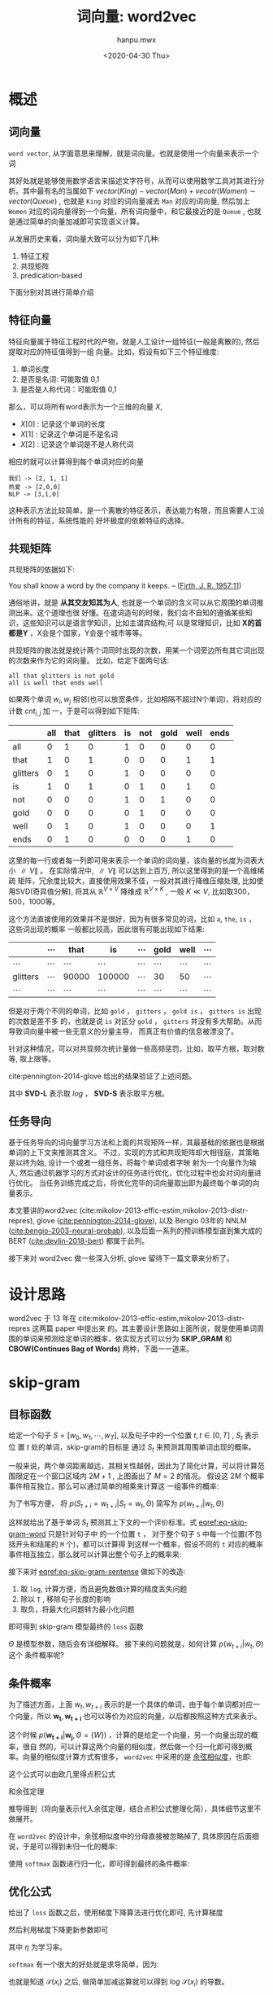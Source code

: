 #+TITLE: 词向量: word2vec
#+AUTHOR:hanpu.mwx
#+EMAIL: hanpu.mwx@gmail.com
#+DATE: <2020-04-30 Thu>
#+UPDATED: <2020-04-30 Thu>
#+LATEX_HEADER: \usepackage{xeCJK} 
#+LATEX_HEADER: \usepackage{natbib}
#+LATEX_HEADER: \usepackage[version=3]{mhchem}
#+LATEX_HEADER: \usepackage{makeidx}
#+LATEX_HEADER: \usepackage{amssymb}
#+LATEX_HEADER: \makeindex
#+LATEX_HEADER: \newcommand{\vector}[1] { \mathbf{#1} }
#+TAGS: NLP, DEEPLEARNING
#+CATEGORIES: NOTES
#+PROPERTY: header-args :output-dir ./word2vec
#+OPTIONS: ^:{}

* 概述
** 词向量
   ~word vector~, 从字面意思来理解，就是词向量。也就是使用一个向量来表示一个词

   \begin{equation*}
     \mathbf{u} = [x_{0}, x_{1}, \cdots, x_{d}]^T
   \end{equation*}

   其好处就是能够使用数学语言来描述文字符号，从而可以使用数学工具对其进行分析。其中最有名的当属如下
   $vector(King) - vector(Man) + vecotr(Women) \sim vector(Queue)$ , 也就是 ~King~ 对应的词向量减去
   ~Man~ 对应的词向量, 然后加上 ~Women~ 对应的词向量得到一个向量，所有词向量中，和它最接近的是
   ~Queue~ , 也就是通过简单的向量加减即可实现语义计算。

   从发展历史来看，词向量大致可以分为如下几种:
   1. 特征工程
   2. 共现矩阵
   3. predication-based
      
   下面分别对其进行简单介绍
      
** 特征向量
    特征向量属于特征工程时代的产物，就是人工设计一组特征(一般是离散的), 然后提取对应的特征值得到一组
    向量。比如，假设有如下三个特征维度:
    1. 单词长度
    2. 是否是名词: 可能取值 0,1
    3. 是否是人称代词：可能取值 0,1
       
    那么，可以将所有word表示为一个三维的向量 $X$, 
    - $X[0]$ : 记录这个单词的长度
    - $X[1]$ : 记录这个单词是不是名词
    - $X[2]$ : 记录这个单词是不是人称代词

    相应的就可以计算得到每个单词对应的向量

    #+BEGIN_EXAMPLE
      我们 -> [2, 1, 1]
      热爱 -> [2,0,0]
      NLP -> [3,1,0]
    #+END_EXAMPLE
    
    这种表示方法比较简单，是一个离散的特征表示，表达能力有限，而且需要人工设计所有的特征，系统性能的
    好坏极度的依赖特征的选择。
    
** 共现矩阵
    共现矩阵的依据如下:

    #+begin_notes
    You shall know a word by the company it keeps. 
                         -- ([[https://en.wikipedia.org/wiki/John_Rupert_Firth][Firth, J. R. 1957:11]])
    #+end_notes
    
    通俗地讲，就是 *从其交友知其为人*, 也就是一个单词的含义可以从它周围的单词推测出来。这个道理也很
    好懂。在遣词造句的时候，我们会不自知的遵循某些知识，这些知识可以是语言学知识，比如主谓宾结构;可
    以是常理知识，比如 *X的首都是Y* ，X会是个国家，Y会是个城市等等。
    
    共现矩阵的做法就是统计两个词同时出现的次数，用某一个词旁边所有其它词出现的次数来作为它的词向量。
    比如，给定下面两句话: 

    #+begin_example
    all that glitters is not gold 
    all is well that ends well
    #+end_example
    
    如果两个单词 $w_i, w_j$ 相邻(也可以放宽条件，比如相隔不超过N个单词)，将对应的计数 $cnt_{i,j}$ 加
    一，于是可以得到如下矩阵:

    #+name: bigram 
    |----------+-----+------+----------+----+-----+------+------+------|
    |          | all | that | glitters | is | not | gold | well | ends |
    |----------+-----+------+----------+----+-----+------+------+------|
    | all      |   0 |    1 |        0 |  1 |   0 |    0 |    0 |    0 |
    | that     |   1 |    0 |        1 |  0 |   0 |    0 |    1 |    1 |
    | glitters |   0 |    1 |        0 |  1 |   0 |    0 |    0 |    0 |
    | is       |   1 |    0 |        1 |  0 |   1 |    0 |    1 |    0 |
    | not      |   0 |    0 |        0 |  1 |   0 |    1 |    0 |    0 |
    | gold     |   0 |    0 |        0 |  0 |   1 |    0 |    0 |    0 |
    | well     |   0 |    1 |        0 |  1 |   0 |    0 |    0 |    1 |
    | ends     |   0 |    1 |        0 |  0 |   0 |    0 |    1 |    0 |
    |----------+-----+------+----------+----+-----+------+------+------|
    
    这里的每一行或者每一列即可用来表示一个单词的词向量，该向量的长度为词表大小 $\parallel V \parallel$ 。
    在实际情况中, $\parallel V \parallel$ 可以达到上百万, 所以这里得到的是一个高维稀疏
    矩阵，冗余度比较大，直接使用效果不佳，一般对其进行降维压缩处理, 比如使用SVD(奇异值分解), 将其从
    $\mathbb{R}^{V \times V}$ 降维成 $\mathbb{R}^{V \times K}$ , 一般 $K \ll V$, 比如取300，500，1000等。
    
    这个方法直接使用的效果并不是很好，因为有很多常见的词，比如 ~a~, ~the~, ~is~ ， 这些词出现的概率
    一般都比较高，因此很有可能出现如下结果: 

    |----------+----------+----------+----------+----------+----------+----------+----------|
    |          | $\cdots$ | that     | is       | $\cdots$ | gold     | well     | $\cdots$ |
    |----------+----------+----------+----------+----------+----------+----------+----------|
    | $\cdots$ | $\cdots$ | $\cdots$ | $\cdots$ | $\cdots$ | $\cdots$ | $\cdots$ | $\cdots$ |
    |----------+----------+----------+----------+----------+----------+----------+----------|
    | glitters | $\cdots$ | 90000    | 100000   | $\cdots$ | 30       | 50       | $\cdots$ |
    |----------+----------+----------+----------+----------+----------+----------+----------|
    | $\cdots$ | $\cdots$ | $\cdots$ | $\cdots$ | $\cdots$ | $\cdots$ | $\cdots$ | $\cdots$ |
    |----------+----------+----------+----------+----------+----------+----------+----------|

    但是对于两个不同的单词，比如 ~gold~ ， ~gitters~ ， ~gold is~ ， ~gitters is~ 出现的次数是差不多
    的，也就是说 ~is~ 对区分 ~gold~ ， ~gitters~ 并没有多大帮助。从而导致词向量中被一些无意义的分量主导，
    而真正有价值的信息被湮没了。

    针对这种情况，可以对共现频次统计量做一些高频惩罚，比如，取平方根，取对数等, 取上限等。 

    \begin{equation*}
      cnt_{i,j}^{'} = \sqrt{cnt_{i,j}}
      \qquad or \qquad cnt_{i,j}^{'} = log(cnt_{i,j}+1)
      \qquad or \qquad cnt_{i,j}^{'} = min(cnt_{i,j}, \mathbf{C})
    \end{equation*} 

    cite:pennington-2014-glove 给出的结果验证了上述问题。

    #+ATTR_HTML: :width 400px
    #+ATTR_LATEX: :width 400px
    [[file:word2vec/gloveSVD.jpg]]
    
    其中 *SVD-L* 表示取 $log$ ， *SVD-S* 表示取平方根。
    
** 任务导向
   基于任务导向的词向量学习方法和上面的共现矩阵一样，其最基础的依据也是根据单词的上下文来推测其含义。
   不过，实现的方式和共现矩阵却大相径庭，其策略是以终为始, 设计一个或者一组任务，将每个单词或者字映
   射为一个向量作为输入, 然后通过机器学习的方式对设计的任务进行优化，优化过程中也会对词向量进行优化。
   当任务训练完成之后，将优化完毕的词向量取出即为最终每个单词的向量表示。
   
   本文要讲的word2vec (cite:mikolov-2013-effic-estim,mikolov-2013-distr-repres), 
   glove ([[cite:pennington-2014-glove]]), 以及 Bengio 03年的 NNLM ([[cite:bengio-2003-neural-probab]]), 
   以及后面一系列的预训练模型直到集大成的 BERT ([[cite:devlin-2018-bert]]) 都属于此列。

   接下来对 word2vec 做一些深入分析, glove 留待下一篇文章来分析了。

* 设计思路
   word2vec 于 13 年在 cite:mikolov-2013-effic-estim,mikolov-2013-distr-repres 这两篇 paper 中提出来
   的。其主要设计思路如上面所说，就是使用单词周围的单词来预测给定单词的概率，依实现方式可以分为
   *SKIP_GRAM* 和 *CBOW(Continues Bag of Words)* 两种，下面一一道来。

* skip-gram
** 目标函数
  给定一个句子 $S = [w_0, w_1, \cdots, w_T]$, 以及句子中的一个位置 $t, t \in [0, T]$ , $S_t$ 表示位
  置 $t$ 处的单词，skip-gram的目标是 通过 $S_t$ 来预测其周围单词出现的概率。

  #+NAME: skipGram
  #+HEADER: :headers '("\\usepackage{tikz}" "\\usepackage{xeCJK}" "\\usetikzlibrary{arrows.meta}" "\\usetikzlibrary{positioning}")
  #+HEADER: :imagemagick yes
  #+HEADER: :iminoptions -density 300 :imoutoptions -quality 100 -geometry 800
  #+BEGIN_SRC latex :fit yes :results file link slient :file-ext png :output-dir word2vec :exports none
    \begin{tikzpicture} [auto, >=Stealth, symbol/.style={gray!80},
      word/.style={shape=circle,draw=blue!50,thick,fill=blue!20,minimum size=1.2cm}]

      % window
      \draw[dashed,thick,gray!36,fill=green!10] (-5,-3.0) rectangle (5,2.5);
      \node[gray!81] at (4,2) {\small \textbf{\textit{window = 2}}};

      %\draw[step=0.5cm,color=gray!30,dashed] (-6,-2) grid (6,2);
      %\draw [->,red!20] (-6,0) -- (6,0);
      %\draw [->,red!20] (0,-2) -- (0,2);
      %\foreach \x in {-6,...,6} {
      %	   \node[anchor=north] at (\x, 0) {\tiny $\x$};
      %}
      %\foreach \x in {-2,...,2} {
      %	 \node[anchor=west] at (0, \x) {\tiny $\x$};
      %}

      % draw nodes
      \path (-6,0) node (oleft) [word] {$\cdots$}
    +(0,-2.5) node[symbol] {$\cdots$}
   ++(2,0) node (t-2) [word] {$S_{t-2}$}
    +(0,-2.5) node [symbol] {hi}
   ++(2,0) node (t-1) [word] {$S_{t-1}$}
    +(0,-2.5) node [symbol] {nice}
   ++(2,0) node (t) [word,fill=red!20,dashed,very thick] {$S_{t}$}
    +(0,-2.5) node [symbol] {to}
   ++(2,0) node (t+1) [word] {$S_{t+1}$}
    +(0,-2.5) node [symbol] {meet}
   ++(2,0) node (t+2) [word] {$S_{t+2}$}
    +(0,-2.5) node [symbol] {you}
   ++(2,0) node (oright) [word] {$\cdots$}
    +(0,-2.5) node [symbol] {$\cdots$};

      % connect lines
      \draw (t) 
   edge [->,out=90,in=90] node[auto,swap] {\tiny $P(S_{t-2}=hi|S_t=to,\Theta)$} (t-2)
   edge [->,out=90,in=90] (t-1)
   edge [->,out=-90,in=-90] (t+1)
   edge [->,out=-90,in=-90] node[auto,swap] {\tiny $P(S_{t+2}=you|S_t=to,\Theta)$}(t+2);

      \node [anchor=east] at (-1.0,1.3) {

      \tiny$P(S_{t-1}=nice|S_t=to,\Theta)$};
      \node [anchor=west] at (1.0,-1.3) {\tiny$P(S_{t+1}=meet|S_t=to,\Theta)$};
    \end{tikzpicture}
  #+END_SRC
  
  [[file:word2vec/skipGram.png]]

  一般来说，两个单词距离越远，其相关性越弱，因此为了简化计算，可以将计算范围限定在一个窗口区域内
  $2M+1$ , 上图画出了 $M=2$ 的情况。 假设这 $2M$ 个概率事件相互独立，那么可以通过简单的相乘来计算这
  一组事件的概率:

  \begin{equation*}
    \mathcal{L}(t) = \prod\limits_{\substack{i\neq 0 \\ i=-M}}^{M} p(S_{t+i}=w_{t+i}|S_t=w_{t}, \Theta)
  \end{equation*}			     

  为了书写方便， 将 $p(S_{t+i}=w_{t+i}|S_{t}=w_t, \Theta)$ 简写为 $p(w_{t+i}|w_t, \Theta)$

  \begin{equation} \label{eq-skip-gram-word}
    \mathcal{L}(t) = \prod\limits_{\substack{i\neq 0 \\ i=-M}}^{M} p(w_{t+i}|w_{t}, \Theta)
  \end{equation}			     

  这样就给出了基于单词 $S_t$ 预测其上下文的一个评价标准。式 [[eqref:eq-skip-gram-word]] 只是针对句子中
  的一个位置 ~t~ ， 对于整个句子 ~S~ 中每一个位置(不包括开头和结尾的 ~M~ 个)，都可以计算得
  到这样一个概率，假设不同的 ~t~ 对应的概率事件相互独立，那么就可以计算出整个句子上的概率来:

     \begin{equation} \label{eq-skip-gram-sentense}
\mathcal{L}(S) = \prod\limits_{t=M}^{T-M} \prod\limits_{\substack{i\neq 0 \\ i=-M}}^{M} p(w_{t+i}|w_{t}, \Theta)
     \end{equation}	
     
  接下来对 [[eqref:eq-skip-gram-sentense]] 做如下的改造:
  1. 取 ~log~, 计算方便，而且避免数值计算的精度丢失问题
  2. 除以 ~T~ , 移除句子长度的影响
  3. 取负，将最大化问题转为最小化问题
     
  即可得到 skip-gram 模型最终的 ~loss~ 函数

      \begin{equation} \label{eq-skip-gram-loss}
 \mathcal{J}(\Theta) = -\frac{1}{T}\sum\limits_{t=M}^{T-M} \sum\limits_{\substack{i\neq 0 \\ i=-M}}^{M} log\ p(w_{t+i}|w_{t},\Theta) 
      \end{equation}	

  $\Theta$ 是模型参数，随后会有详细解释。 接下来的问题就是，如何计算 $p(w_{t+i}|w_t, \Theta)$ 这个
  条件概率呢?

** 条件概率
   为了描述方面，上面 $w_t, w_{t+i}$ 表示的是一个具体的单词，由于每个单词都对应一个向量，所以 $\mathbf{w_t},
   \mathbf{w_{t+i}}$ 也可以等价为对应的向量，以后都按照这种方式来表示。

     \begin{equation*}
       \mathbf{W} = \left[
	 \begin{array}{cccc}
	   w_{00} & w_{01} & \cdots & w_{0D} \\
	   w_{10} & w_{11} & \cdots & w_{1D} \\
	   \vdots & \vdots & \ddots & \vdots \\
	   w_{V0} & w_{V1} & \cdots & w_{VD} 
	 \end{array} \right] 
       = \left[
	 \begin{array}{c}
	   \mathbf{w_{0}}^T \\
	   \mathbf{w_{1}}^T \\
	   \vdots \\
	   \mathbf{w_{V}}^T
	 \end{array} \right]
     \end{equation*}
     
   
   这个时候 $p(\mathbf{w_{t+i}}|\mathbf{w_{j}}, \Theta=\{W\})$ ，计算的是给定一个向量，另一个向量出现的概率，很自
   然的，可以计算这两个向量的相似度，然后做一个归一化即可得到概率。向量的相似度计算方式有很多，
   ~word2vec~ 中采用的是 [[https://baike.baidu.com/item/%E4%BD%99%E5%BC%A6%E7%9B%B8%E4%BC%BC%E5%BA%A6/17509249][余弦相似度]]，也即: 

   \begin{equation*}
     cos(\mathbf{w}_{i}, \mathbf{w}_{j}) = \frac
     {
       \mathbf{w}_{i}\cdot \mathbf{w}_{j}
     }
     {
       \parallel \mathbf{w}_{i} \parallel
       \cdot
       \parallel \mathbf{w}_{j} \parallel
     }
   \end{equation*}

   这个公式可以由欧几里得点积公式

   \begin{equation*}
     [x_1, y_1] \cdot [x_2, y_2] = x_1 \cdot x_2 + y_1 \cdot y_2
   \end{equation*}

   和余弦定理

   \begin{equation*}
     \mathbf{c}^2 = \mathbf{a}^2 + \mathbf{b}^2 - 2\parallel \mathbf{a} \parallel \cdot \parallel \mathbf{b} \parallel \cdot \ cos(\theta), 
     \qquad \text{in which } \mathbf{c} = \mathbf{a} + \mathbf{b}
   \end{equation*}
   
   推导得到（将向量表示代入余弦定理，结合点积公式整理化简），具体细节这里不做展开。
   
   在 ~word2vec~ 的设计中，余弦相似度中的分母直接被忽略掉了, 具体原因在后面细说，于是可以得到未归一化的概率:
   
   \begin{equation*} 
     \hat{p}(\mathbf{w}_{i}|\mathbf{w}_{j}) = \mathbf{w}_{i} \cdot \mathbf{w}_{j}
   \end{equation*}
   
   使用 ~softmax~ 函数进行归一化，即可得到最终的条件概率:

   \begin{equation} \label{eq-softmax}
     p(\mathbf{w}_{i}|\mathbf{w}_{j}) \ =\ \mathcal{S}(\mathbf{w_i} \cdot \mathbf{w_j}) \ =\ \frac{exp(\mathbf{w}_{i} \cdot \mathbf{w}_{j})}
     {\sum\limits_{j=0}^{V} exp(\mathbf{w}_{j} \cdot \mathbf{w}_{j})}
   \end{equation}

** 优化公式
    给出了 ~loss~ 函数之后，使用梯度下降算法进行优化即可, 先计算梯度

    \begin{equation} \label{eq-skip-gram-gradient}
      \begin{array}{ccc}
	\frac{\partial \mathcal{J}}{\partial \mathbf{w_{i}}} & = &
						  -\frac{1}{T}
						  \sum\limits_{t=M}^{T-M} \sum\limits_{\substack{i\neq 0 \\ i=-M}}^{M}
	\frac{\partial log\ p(\mathbf{w_{t+i}}|\mathbf{w_{t}})}{\partial \mathbf{w_{i}}}
      \end{array}
    \end{equation}

    然后利用梯度下降更新参数即可
    
    \begin{equation} \label{eq:gradient-descent}
      \mathbf{\hat{w}_i} = \mathbf{w_i} - \eta \cdot \frac{\partial \mathcal{J}}{\partial \mathbf{w_i}}
    \end{equation}
    
    其中 $\eta$ 为学习率。
    
    ~softmax~ 有一个很大的好处就是求导简单，因为:

    \begin{equation*}
	  \begin{array}{rcl}
	    \mathcal{S}(x_{i}) & = & \frac{e^{y_i}}{ \sum_{j} e^{y_j}}, \qquad \textrm{in which } y_i = f(x_i) \\
	    \\
	    \frac{\partial \mathcal{S}} {\partial x_{i}}
		     % & = & \frac{
		     %       e^{y_i}
		     %       \cdot
		     %       \frac{\partial {y_{i}}}{\partial x_{i}}
		     %       \cdot
		     %       \big(\sum_{j}e^{y_j}\big)
		     %       \quad - \quad
		     %       e^{y_{i}}
		     %       \cdot
		     %       e^{y_i}
		     %       \cdot
		     %       \frac{\partial {y_{i}}}{ \partial x_{i}}
		     %       } {
		     %       \big(\sum_{j} e^{y_{j}}\big)^{2}
		     %       } \\
		     % & = & [\mathcal{S}(x_{i}) - \mathcal{S}(x_{i})^{2}]
		     %       \cdot 
		     %       \frac{\partial {y_{i}}}{ \partial x_{i}} \\
		     & = & \mathcal{S}(x_{i} ) \cdot [1 - \mathcal{S}(x_{i})]
			   \cdot 
			   \frac{\partial {y_{i}}}{ \partial x_{i}} \\
	    \\ 
	    \frac{\partial log \mathcal{S}} {\partial x_{i}}
		     & = & [1 - \mathcal{S}(x_{i})]
			   \cdot 
			   \frac{\partial {y_{i}}}{ \partial x_{i}} 
	  \end{array}
	\end{equation*}
    
    也就是知道 $\mathcal{S}(x_i)$ 之后, 做简单加减运算就可以得到 $log\ \mathcal{S}(x_i)$ 的导数。

    不过，当 $y = \mathbf{w}_i \cdot \mathbf{w}_j$ 的时候, 有
	
    \begin{equation*}
      \frac{\partial y } {\partial \mathbf{w}_{j}} = \left\{
	  \begin{array}{cl}
	    \mathbf{w}_{i}, && i \neq j \\
	    2 \cdot \mathbf{w}_{i}, && i = j
	  \end{array}
      \right.
    \end{equation*}

    也即计算梯度的时候需要做一个 ~if~ 判断, 做批量并行处理的时候, 为了实现这个 ~if~ 
    需要花点小心思。当然也可以偷懒绕过这个问题，最简单的就是引入另一个参数 $\mathbf{Q} \in \mathbb{R}^{V \times D}$ , 其大小和含义和
    $\mathbf{W}$ 一样，每一行都对应一个单词的词向量，不过 $\mathbf{W}$ 用于表示中间那个单词，而
    $\mathbf{Q}$ 用于表示需要被预测的单词，此时，$y = \mathbf{q}_i \cdot \mathbf{w}_j$ , 

    \begin{equation*}
      \left \{
	\begin{array}{rcl}
	  \frac{\partial y } {\partial \mathbf{q}_{j}} & = & \mathbf{w}_{i}\\
	  \frac{\partial y } {\partial \mathbf{w}_{i}} & = & \mathbf{q}_{j}\\
	\end{array}
      \right.
    \end{equation*}
    
    这样一来, 求导的时候 $\mathbf{q}_i,\mathbf{u}_n$ 互不干扰，从而避免了上述问题。 代入式
    [[eqref:eq-skip-gram-gradient]]  中可以得到
    
    \begin{equation*}
      \begin{array}{rcl}
	\frac{\partial \mathcal{J}}{\partial \mathbf{w_{i}}} & = & -\frac{1}{T}
						  \sum\limits_{t=M}^{T-M} \sum\limits_{\substack{i\neq 0 \\ i=-M}}^{M}
	\left[1 - \mathcal{S}(\mathbf{q_i} \cdot \mathbf{w_j})\right] \cdot \mathbf{q_j}
	\\
	\\
	\frac{\partial \mathcal{J}}{\partial \mathbf{q_{j}}} & = & -\frac{1}{T}
						  \sum\limits_{t=M}^{T-M} \sum\limits_{\substack{i\neq 0 \\ i=-M}}^{M}
	\left[1 - \mathcal{S}(\mathbf{q_i} \cdot \mathbf{w_j})\right] \cdot \mathbf{w_i}
      \end{array}
    \end{equation*}

    但是这样一来的话，模型参数量翻了一倍，而且每个单词会对应两个向量 $\mathbf{q}_i, \mathbf{w}_i$ ，
    cs224n 中给出的答案是简单的将其做一个平均得到最终的向量。
    
    至此， ~skip-gram~ 的模型架构以及更新细节就讲解完毕了。在后面的具体实现部分，我们会进一步分析
    ~word2vec~ 源码实现中的一些优化，到时候可以看到实际的loss函数和这里讲的是有一些差异的。

* CBOW
** 目标函数
    和 ~skip-gram~ 相比， ~cbow~ 的模型架构更接近传统意义的神经网络。

    #+NAME: cbow
    #+HEADER: :headers '("\\usepackage{tikz}" "\\usepackage{xeCJK}" "\\usetikzlibrary{arrows.meta}" "\\usetikzlibrary{positioning}")
    #+HEADER: :imagemagick yes
    #+HEADER: :iminoptions -density 600 :imoutoptions -geometry 800 -quality 100
    #+BEGIN_SRC latex :fit yes :results file link slient :file-ext png :output-dir word2vec :exports none
      \begin{tikzpicture} [auto, >=Stealth, inner sep=0cm, scale=2.0,
        line/.style={gray!64}, arrow/.style={->,gray!64},
	word/.style={shape=circle,draw=blue!50,thick,fill=blue!20,minimum size=1.0cm},
	box/.style={rounded corners=5pt,draw=white,thick,fill=gray!10}]

	% axis grid
	\draw[step=0.5cm,color=gray!20,dashed] (-4,-2) grid (4,2);
	\draw [->,red!20] (-4,0) -- (4,0);
	\draw [->,red!20] (0,-2) -- (0,2);
	
	\foreach \x in {-4,...,4} {
	  \node[below=2pt,gray!30] at (\x, 0) {$\x$};
	}
	\foreach \x in {-2,-1,1,2} {
	  \node[right=2pt,gray!30] at (0, \x) {$\x$};
	}

	%%%%%%%%%%%%%%%%%%%%%%%%%%%%%%%%%%%%%%%%%%%%%%%%%%%%%%
	% left bounding box
	%%%%%%%%%%%%%%%%%%%%%%%%%%%%%%%%%%%%%%%%%%%%%%%%%%%%%%
	\draw[box] (-4.4,-2.5) rectangle (-0.1,2.5);
	\node at (-0.6,2.2) {\Large $\mathbf{RNN}$};

	% W 
	%\node[word,fill=white] (actFun) at (3,0) {$\sigma(\cdot)$};
	%\node[above=3pt] at (actFun.north) {$\hat{w_t}$};

	% input
	\foreach \y/\text in {-2/-2,-1/-1, 0/, 1/+1, 2/+2} {
	    \draw (-4.0,\y) node[word] (x_\y) {$x_{t\text}$};
	    \draw (-3.0,\y) node[word] (h_\y) {$h_{t\text}$};
	    \draw [arrow] (x_\y) -- (h_\y);
	}
	
	\draw [arrow] (h_-2) -- (h_-1);
	\draw [arrow] (h_-1) -- (h_0);
	\draw [arrow,dashed] (h_0) -- (h_1);
	\draw [arrow,dashed] (h_1) -- (h_2);

	% output
	\node[word,fill=green!0.318] (output) at (-1.0,0) {$w_t$};
	\node [above=3pt] at (-2.0,0) {$p(w_t|\hat{h_t})$};

	\draw [arrow] (h_0) -- (output);


	%%%%%%%%%%%%%%%%%%%%%%%%%%%%%%%%%%%%%%%%%%%%%%%%%%%%%%
	% right bounding box
	%%%%%%%%%%%%%%%%%%%%%%%%%%%%%%%%%%%%%%%%%%%%%%%%%%%%%%
	\draw[box] (4.4,-2.5) rectangle (0.1,2.5);
	\node at (3.8,2.2) {\Large $\mathbf{CBOW}$};

	% sum node
	\node[word,fill=white] (sum) at (2.5,0) {$\sum$};
	\node[above=3pt] at (sum.north) {$h_t$};

	% input
	\foreach \y/\text in {-2/-2,-1/-1, 1/+1, 2/+2} {
	    \draw (1.0,\y) node[word] (x_\y) {$x_{t\text}$};
	    \draw[arrow] (x_\y) -- (sum);
	}

	% output
	\node[word,fill=green!0.318] (output) at (4.0,0) {$w_t$};
	\draw[arrow] (sum) -- (output);
	\node [above=3pt] at (3.25,0) {$p(w_t|h_t)$};
      \end{tikzpicture}
    #+END_SRC

    [[file:word2vec/cbow.png]]
    
    左图是传统 ~RNN~ 的一个简化示意图，输入 $\mathbf{x_t}$ 向量 (这里可以看做是词向量) 一般会经过一个非线性变化, 比如
    $\sigma(\mathbf{w} \cdot \mathbf{x} + b)$ , 得到中间隐层表示 $\mathbf{h_t}$ , 然后基于
    $\mathbf{h_t}$ 和目标向量 $\mathbf{w_t}$ 计算 ~loss~ 函数。
    
    从上图可以看出来， ~CBOW~ (上面的 ~skip-gram~ 也是如此) 直接移除了中间的隐层计算。这是因为二者的
    关注点不一样。在左图的网络中， 主要任务是训练整个网络优化最后的输出，比如
    [[cite:bengio-2003-neural-probab]] 中主要是为了训练得到完整的网络用作语言模型，隐层中 ~RNN~ 的
    引入是为了更好地解决语言模型的依赖问题, 最终得到词向量只是附带的一个产物。而在 ~word2vec~ 中的首
    要任务就是得到词向量, 因此可以做此简化。
    
    从上面的图可以看出来， ~CBOW~ 的目标函数也是比较简单的, 下面直接给出:
    
    \begin{equation} \label{eq-cbow-loss}
      \begin{array}{rcl}
	h_{t} & = & \sum\limits_{\substack{i \neq 0\\ i=-M}}^{M} w_{t+i} \\
	\\
	\mathcal{J}(\Theta) & = & -\frac{1}{T}\sum\limits_{t=M}^{T-M} log\ p(w_{t}|h_{t},\Theta) 
      \end{array}
    \end{equation}
    
    整个和 ~skip-gram~ 非常像，这里就不做展开了。

* 具体实现
** overview
   本节讲一下 [[cite:mikolov-2013-distr-repres]] 中提到的一些优化技巧。
   
   在式 [[eqref:eq-skip-gram-loss]] [[eqref:eq-cbow-loss]] 中, 都需要计算两个向量之间的一个相似度，
   $p(\mathbf{w_i}|\mathbf{w_j})$ , 这里回顾一下计算公式 eqref:eq-softmax

    \begin{equation*} 
      p(\mathbf{w}_{i}|\mathbf{w}_{j}) \ =\ \mathcal{S}(\mathbf{w_i} \cdot \mathbf{w_j}) \ =\ \frac{exp(\mathbf{w}_{i} \cdot \mathbf{w}_{j})}
					      {\sum\limits_{j=0}^{V} exp(\mathbf{w}_{j} \cdot \mathbf{w}_{j})}
    \end{equation*}
    
    其分母需要在整个词表大小 $V$ 上计算, 前面说过， $\parallel V \parallel$ 在实际使用可能是上百万的
    量级，计算量比较大，计算示意图如下。

    #+NAME: softmax
    #+HEADER: :headers '("\\usepackage{tikz}" "\\usepackage{xeCJK}" "\\usetikzlibrary{arrows.meta}" "\\usetikzlibrary{positioning}")
    #+HEADER: :imagemagick yes
    #+HEADER: :iminoptions -density 600 :imoutoptions -geometry 800x600 -quality 100
    #+BEGIN_SRC latex :fit yes :results file link slient :file-ext png :output-dir word2vec :exports none
      \begin{tikzpicture}[auto, >=Stealth, inner sep=0cm, scale=2.5,
	word/.style={shape=circle,draw=blue!50,thick,fill=blue!20,minimum size=1.6cm,font=\scriptsize},
	empword/.style={word,fill=red!12},
	arrow/.style={->,gray!64}]

	% axis grid
	%\draw[step=0.5cm,color=gray!20,dashed] (-4,-2) grid (4,2);
	%\draw [->,red!20] (-4,0) -- (4,0);
	%\draw [->,red!20] (0,-2) -- (0,2);

	%\foreach \x in {-4,...,4} {
	%  \node[below=2pt] at (\x, 0) {\tiny $\x$};
	%}
	%\foreach \x in {-2,-1,1,2} {
	%  \node[right=2pt] at (0, \x) {\tiny $\x$};
	%}
	
	% w_t
	\node[word] (w_t) at (-3,0) {$w_t$};
	\node[word] (sum) at (1.0, 2.5) {$\sum$};
	
	% p(w_t|W)
	\node[empword] (w_0) at (-1,0) {$\vdots$};
	\draw [arrow,anchor=west] (w_t) -- (w_0.west);
	\draw [arrow,anchor=east] (w_0.east) -- (sum.west);

	\foreach \y/\text in {-2/$w_0$, -1/$w_1$, 1/$w_{v-2}$, 2/$w_{v-1}$} {
	  \node[empword] (w_\y) at (-1,\y) {$\hat{p}$(\text|$w_t$)};
	  \draw [arrow,anchor=west] (w_t) -- (w_\y.west);
	  \draw [arrow,anchor=east] (w_\y.east) -- (sum.west);
	}

	\node[empword] (w_1) at (-1,1) {$\hat{p}(w_{v-2}|w_t)$};
	
	\node[word] (div) at (1, 1) {$\div$};
	\node[word] (norm) at (2.5, 1) {$p(w_{v-1}|w_t}$};
	\draw [arrow] (w_1) -- (div);
	\draw [arrow] (sum) -- (div);
	\draw [arrow] (div) -- (norm);
      \end{tikzpicture}
    #+END_SRC

    [[file:word2vec/softmax.png]]

    接下来讲到的几个优化技巧中，有两个就是针对这一项进行展开。

** hierarchical softmax 
   原始softmax的计算过程是一个扁平决策的过程，而 ~hierarchical softmax~ 使用的是决策树。
   
   其计算模型如下图所示

   #+NAME: hierarchical-softmax
   #+HEADER: :headers '("\\usepackage{tikz}" "\\usepackage{xeCJK}" "\\usetikzlibrary{arrows.meta}" "\\usetikzlibrary{positioning}")
   #+HEADER: :imagemagick yes
   #+HEADER: :iminoptions -density 600 :imoutoptions -geometry 800x600 -quality 100
   #+BEGIN_SRC latex :fit yes :results file link slient :file-ext png :output-dir word2vec :exports none
     \begin{tikzpicture}[auto, >=Stealth, inner sep=0cm, scale=2.0,
       word/.style={shape=circle,draw=blue!50,thick,minimum size=1.2cm,font=\scriptsize},
       leafword/.style={word,shape=rectangle,minimum size=0.8cm},
       empword/.style={word,fill=blue!25,very thick,draw=red},
       arrow/.style={<-,gray!81}
       ]

       % axis grid
       % \draw[step=0.5cm,color=gray!20,dashed] (-3,-4) grid (3,4);
       % \draw [->,red!20] (-4,0) -- (4,0);
       % \draw [->,red!20] (0,-3) -- (0,3);

       % \foreach \x in {-3,...,3} {
       % \node[below=2pt] at (\x, 0) {\tiny $\x$};
       % }
       %   \foreach \x in {-4,...,4} {
       %   \node[right=2pt] at (0, \x) {\tiny $\x$};
       % }

       %   w_t
       \node[word] (w_t) at (-4.5,0) {$w_t$};

       % root
       \node[empword] (u_0) at (-3,0) {$\sigma(u_0 w_t)$} edge[arrow] (w_t);

       % level1
       \node[word] (u_1) at (-2,-2) {$\sigma(u_1 w_t)$} edge[arrow] node[sloped,below=3pt] {0} (u_0);
       \node[empword] (u_2) at (-2, 2) {$\sigma(u_2 w_t)$} edge[arrow, very thick,red] node[sloped,above=3pt] {1} (u_0);

       % level2
       \node[word] (u_3) at (-1,-3) {$\sigma(u_3 w_t)$} edge[arrow] node[sloped,below=3pt] {0} (u_1);
       \node[word] (u_4) at (-1,-1) {$\sigma(u_4 w_t)$} edge[arrow] node[sloped,above=3pt] {1} (u_1);
       \node[empword] (u_5) at (-1, 1) {$\sigma(u_5 w_t)$} edge[arrow,very thick,red] node[sloped,above=3pt] {0} (u_2);
       \node[word] (u_6) at (-1, 3) {$\sigma(u_6 w_t)$} edge[arrow] node[sloped,below=3pt] {1} (u_2);

       % level3
       \node[leafword] (u_7) at (0,0) {$w_{i}$} edge[arrow,very thick,red] node[sloped,below=3pt] {0} (u_5);
       \node[leafword] (u_8) at (0,2) {$w_{i+1}$} edge[arrow] node[sloped,above=3pt] {1} (u_5);

       \foreach \i/\text in {0,...,6} {
	 \node[above=3pt] at (u_\i.north) {$n_\text$};
       }

       \foreach \i/\text in {3,4,6} {
	 \node[right=10pt] at (u_\i.east) {$\cdots$};
       }
     \end{tikzpicture}
   #+END_SRC

   file:word2vec/hierarchical-softmax.png]]

   词表中的每个单词都对应决策树中的一个叶子节点(图中的方框), 每个中间节点(图中的圆圈) 对应有一个向
   量 $\mathbf{u}$ , 将输入 $\mathbf{w}_t$ 和 $\mathbf{u}$ 点积之后，输入 ~sigmoid~ 做一个二分类，
   如果小于0.5， 走左子树，否则走右子树。重复上述过程，直到抵达叶子节点。 
   
   在训练过程中，由于目标单词 $w_i$ 是已知的，那么从根节点到 $w_i$ 的路径(图中的加粗路
   径)就是已知的，对于任何一个输入, 如果构造的树是完全二叉树，则只需要计算 $log_2\ V$ 次即可， 而不
   是原始 softmax 中的 $V$ 次。关于这棵二叉树的构造下一节会做进一步展开。
   
   由于 ~hierarchical softmax~ 修改了之前的 ~loss~ 计算，因此参数更新方式也要做相应调整。

   假设目标单词 $w_i$ 对应的路径为 $\pi_{i} = \{n_0, n_1, \cdots, n_M\}$ , 对应的每个节点的的标签
   (走左子树还是右子树)为 $L_i = \{l_0, l_1, \cdots, l_M\}, l_i \in \{0,1\}$ , 那么，对于路径上的每
   一个节点 $n_i$ , 有 

   \begin{equation} \label{eq-sigmoid}
     \begin{array}{rcl}
       p(n_i|w_t) & = & \Bigg\{\begin{array}{cr}
				 \frac{1}{1 + e^{-u_{i} \cdot w_{t}}}, & \quad l_{i} = 1 \\
				 \\
				 1 - \frac{1}{1 + e^{-u_{i} \cdot w_{t}}}, & \quad l_{i} = 0
			       \end{array} \\
       \\    
		  & = & \left( \frac{1}{1 + e^{-u_{i} \cdot w_{t}}} \right)^{l_{i}}
			\left( 1 - \frac{1}{1 + e^{-u_{i} \cdot w_{t}}} \right)^{1-l_{i}} \\
       \\
		  & = & \sigma(u_{j} \cdot w_{t})^{l_{i}}
			\times
			\left(1 - \sigma(u_{j} \cdot w_{t})\right)^{1-l_{i}}
     \end{array}
   \end{equation}
   
   据此可以得到对应的 ~loss~ 函数:
   \begin{equation} \label{eq-hsm-loss}
     \begin{array}{rcl}
       p(w_{i}|w_{t}) & = & \prod\limits_{j=0}^{M} p(n_{j}|w_{t}) \\
       \\
       \mathcal{L(w_{i})} & = & -log\ p(w_{i}|w_{t}) \\
		      & = & -\sum\limits_{j=0}^{M}
			    l_{j} \cdot log\ \sigma(u_{j} \cdot w_{t})
			    +
			    (1-l_{j}) \cdot log\ \left[1 - \sigma(u_{j} \cdot w_{t}) \right] \\
     \end{array}
   \end{equation}

   结合 ~sigmoid~ 函数的梯度计算

   \begin{equation*} 
     \begin{array}{rclcl}
       \sigma^{'}(x) & = & \sigma(x) \cdot \left( 1 - \sigma(x) \right) \\
       \\
       \partial log \sigma(x) / \partial x & = & 1- \sigma(x) \\
       \\
       \partial log\ \left( 1-\sigma(x) \right) / \partial x  & = & \frac{1}{1-\sigma(x)}
								    \cdot -1 \cdot
								    \sigma(x) \cdot \left[ 1 - \sigma(x) \right] & = & -\sigma(x) \\
     \end{array}
   \end{equation*}
   
   可以得到对应的梯度
   
   \begin{equation*}
     \begin{array}{rclcl}
       \frac{\partial \mathcal{L}(w_{i})}{ \partial w_{i}} & = & -\sum\limits_{j=0}^{M}
								 l_{j} \cdot \left[ 1- \sigma(u_{j} \cdot w_{t}) \right]
								 +
								 (1-l_{j}) \cdot - \sigma(u_{j} \cdot w_{t}) 
       & = & -\sum\limits_{j=0}^{M}
	     \left[
	     l_{i} - \sigma(u_{j} \cdot w_{t}) 
	     \right] \cdot u_{j} \\
       \\
       \frac{\partial \mathcal{L}(w_{i})}{ \partial u_{j}} & = & -\left[
								 l_{j} - \sigma(u_{j} \cdot w_{t}) 
								 \right] \cdot w_{t}
     \end{array}
   \end{equation*}
   
   ~word2vec~ 源码中使用的更新公式和上面有一些差异，主要是因为式 [[ref:eq-sigmoid]] 中的 ~label~ 和
   ~word2vec~ 的恰好反过来，如果要保持一致的话，使用 $1-l_j$ 替换上述式子中的 $l_j$ , 即可得到和
   ~word2vec~ 源码中一样的结果。
    
** Huffman编码
   上一节在分析 ~hierarchical softmax~ 的时候，使用的决策树是一颗完全二叉树，也就是所有单词无差别对
   待，全部分布在树的最后一层或倒数第二层的右边，如果将每个单词出现的概率作为其权重，那么可以得到一
   个 [[https://baike.baidu.com/item/%E5%93%88%E5%A4%AB%E6%9B%BC%E6%A0%91][带权二叉树]]，其带权路径长度为 $log V$ 。这棵树可以进一步优化得到带权路径最小的 ~Huffman~ 树，
   也成为最优二叉树。
   
   关于带权二叉树的细节这里不做展开，细节可以参考 [[https://baike.baidu.com/item/%E5%93%88%E5%A4%AB%E6%9B%BC%E6%A0%91][百度百科]] 。其构建方式如下:

   - 将所有单词作为一棵树，组成森林 $\mathcal{F} = \{t_0, t_1, \cdots, t_V\}$
   - 从 $\mathcal{F}$ 中挑选权重最小的两棵树 $t_i, t_j$, 将其从 $\mathcal{F}$ 中移除
   - 新建一棵树 $\hat{t}$ , 其左右子树分别为上面挑选出来的为 $t_i, t_j$
   - 将 $\hat{t}$ 添加到 $\mathcal{F}$ 中
   - 重复上面三步，直到 $\mathcal{F}$ 中只剩下一棵树，即为最终的 ~Huffman~ 树。
     
   完成 ~Huffman~ 树构建之后，其他的计算过程和上一节的完全一样。
     
** 交叉熵
   为了分析接下来的负采样技术，我们先换一个角度来看 ~loss~ 函数, 以 ~CBOW~ 为例。

   \begin{equation*}
     \mathcal{J}(w_{t}, \Theta) = -\frac{1}{T} \sum\limits_{t=M}^{t=T-M} log\ p(w_{t}|h_{t})
   \end{equation*}
   
   也就是使用某种方式计算出目标单词的概率 $p(w_t|\cdot)$ , 然后取 ~log~ , 最后在整个语料上取一个平
   均。 ~skip-gram~ 的 ~loss~ 函数也是这个形式，只不过里面有多个求和项(基于当前单词预测窗口内多个单
   词)。

   前面在分析的时候，对概率 $p(w_t|\cdot)$ 取 ~log~ 的原因是:
   - 方便计算，将连乘转换成求和
   - 避免数值计算中的精度丢失或者溢出问题

   下面将从信息论的角度来解释这么做的目的。
   
   *[[https://baike.baidu.com/item/%E7%86%B5/19190273][熵]]* 用来表示一个系统内在的混乱程度或者不确定性程度，熵越大，混乱程度越高，说明这个系统越不稳定。
   反之则说明这个系统越稳定。

   *[[https://baike.baidu.com/item/%E4%BF%A1%E6%81%AF%E7%86%B5][信息熵]]* 在信息论中，信息熵表示的是信息的不确定性，熵越大，信息越不确定，熵越小， 信息越确定。其
   计算公式如下: 
   
   \begin{equation*}
     H(x) = \sum_{i} q(x_{i}) \cdot log\ \frac{1}{q(x_{i})} = - \sum_{i} q(x_{i}) \cdot log\ q(x_{i})
   \end{equation*}

   $\mathbf{X}$ 表示一个随机变量，$x_i$ 表示其特定的取值, $q(x_i)$ 表示对应取值发生的概率。
   
   比如,  $x = 0$ 表示太阳明天不会升起, $x=1$ 表示太阳明天不会升起，那么，在我们这个世界有 
   $q(x_0) = 0, q(x_1) = 1, H(x) = 0 \cdot log 0 + 1 \cdot log 1$ , 也就是 $\mathbf{X}$ 这个随机变量的不确定性为0。 
   
   从概率分布的角度来说， $q(x_i)$ 称之为真实分布，很多时候，我们并不知道真实分布, 而是通过另外一个
   分布来拟合这个真实分布，这个拟合分布记作 $p(x_i)$ ，那么，可以通过 [[https://baike.baidu.com/item/%E7%9B%B8%E5%AF%B9%E7%86%B5][KL散度/相对熵]] 来度量这个拟合的逼近程度:

   \begin{equation*}
     \begin{array}{rcl}
KL(q,p) & = & \sum_{i} q(x_{i}) \cdot log\ \frac{q(x_{i})}{p(x_{i})} \\
\\
       & = & \sum_{i} \left[ q(x_{i}) \cdot log\ q(x_{i})  - q(x_{i}) \cdot log\ p(x_{i}) \right] \\
\\
       & = & -H(p) - \sum_{i} q(x_{i}) \cdot log\ p(x_{i})
     \end{array}
   \end{equation*}


   KL 散度越小，说明两个分布越接近。上式中第一项是 ~q~ 分布的熵， 这一样不会因为 ~p~ 改变而改变，而
   我们的目标是得到 ~p~ 分布，因此第一项可以忽略，优化目标简化如下:
   
   \begin{equation*}
     \mathop{\arg\min}_{p}\ - \sum_{i}q(x_{i}) \cdot log \ p(x_{i})
   \end{equation*}

   其中的 $q(x_i) \cdot log\ p(x_i)$ 叫做 [[https://baike.baidu.com/item/%E4%BA%A4%E5%8F%89%E7%86%B5/8983241][交叉熵]] 。 可以看到， ~loss~ 函数相对于上面的交叉熵少了一
   个求和项，接下来说明两者是等价的。 
   
   由上面的分析可以知道，$q(x_i)$ 是真实概率分布，$p(x_i)$ 是拟合的概率分布, 对应 ~skip-gram~
   中的 $p(w_j|w_i)$, ~CBOW~ 中的 $p(w_t|h_t)$ , 而真实分布是不知道的, 因为如果知道的话，就不用拟合，
   直接拿过来用就是了， 所以只能根据统计学，使用实际观测到的值来模拟, 也就是当前时刻观察到哪个单词，
   其概率就是1, 其他的单词出现的概率都是0, 也即 $p(w_t) = 1,\ p(w_{t^{'}}, t^{'} \neq t) = 0$ , 对
   应的分布向量称为 ~one-hot~ 向量。由此可得:
   
   \begin{equation*}
     \begin{array}{rcl} 
-\sum_{i} q(x_{i}) \cdot log\ p(w_{i}|h_{t}) & = & - 1 \cdot log\ p(w_{t}|h_{t}) - \sum_{i, i\neq t} 0 \cdot log\ p(w_{i}|h_{t}) \\
					     & = & - log\ p(w_{t}|h_{t})
     \end{array}
   \end{equation*}
   
   这是给定一个单词对应的 ~loss~ , 如果在整个句子上求平均，正好是 [[eqref:eq-cbow-loss]] 。所以，[[eqref:eq-cbow-loss]]
   实际上计算的就是交叉熵。

** negative sampling
    上面的分析给出了 ~softmax loss~ 函数的本质:
    
    #+BEGIN_EXAMPLE
    给定一个 one-hot 分布，计算输出的概率分布p和其逼近程度
    #+END_EXAMPLE
    
    ~hierarchical softmax~ 优化没有改变其本质，只不过利用了 ~one-hot~ 这个特性，将原本需要 $V$ 次计
    算的 $p(w_t|\cdot)$ 层次化为 $log V$ 次计算，如果所有计算所有的 $p(w_{t^{'}})$ , 那么还是需要 $V$
    次计算。
    
    ~negative sampling(NEG)~, 或者说负采样技术，则另辟蹊径来解决 ~softmax~ 的计算问题。其理论依据是
    cite:gutmann-2012-noise-contr 中提出的 ~NCE~ , 后在 cite:mnih-2012-fast-simpl 中被用到语言模型的训练中。
    细节这里暂且不表，具体做法是:
 
    1. 对于每个目标单词 $w_t$ , 根据某个特定的分布 $P_n(w_t)$ , 采样得到一个负例集合 $C_t = \{c_1, c_2, \cdots, c_K\}, c_i
         \neq w_t$
    2. 训练模型区分 $\{w_t\} \bigcup C_t$ 这个集合中的元素是否是 $w_t$

    cite:mnih-2012-fast-simpl 中给出的 ~loss~ 函数计算比较比较复杂， ~word2vec~ 作者在
    cite:mikolov-2013-distr-repres 中指出，由于 ~word2vec~ 只是为了训练得到词的向量表示，并不需要
    训练得到语言模型，因此可以简化如下:
    
    \begin{equation} \label{eq-negative-sampling-loss}
      \begin{array}{rcl}
	\mathcal{L} & = & log\ \sigma(h_{t} \cdot w_{t}) + \sum\limits_{i=1}^{K} \mathbb{E}_{w_{i} \sim P_{n}(w)}\left[ log\ \sigma(-h_{t} \cdot c_{i})\right]
      \end{array}
    \end{equation}

    其中，$P_{n}(w)$ 为 ~unigram~ ，并且对其中高频项使用了一个指数惩罚项，也就是 

    \begin{equation*}
      P_{n}(w_{t}) = \frac{1}{Z} \cdot cnt(w_{t})^{3/4}
    \end{equation*}
    
    $Z$ 为语料中的总的词数，$cnt(w_t)$ 为 $w_t$ 在语料中出现的次数。
    
    [[eqref:eq-negative-sampling-loss]] 看起来有点陌生，实际上是老熟人了, 由 ~sigmod~ 决策公式 [[eqref:eq-sigmoid]] 可知
    
    \begin{equation*}
      \mathcal{L}(x) = l \cdot log\ \sigma(x) + (1 - l) \cdot log\ \left[1 - \sigma(x)\right]
    \end{equation*}
    
    注意到

    \begin{equation*}
      1 - \sigma(x)  \ =\   1 - \frac{1}{1+e^{-x}}  \ =\    \frac{e^{-x}}{1+e^{-x}}  \ =\   \frac{1}{e^{x}+1}  \ =\   \sigma(-x)
    \end{equation*}
    
    所以有

    \begin{equation*}
      \mathcal{L}(x) = l \cdot log\ \sigma(x) + (1 - l) \cdot log\ \sigma(-x)
    \end{equation*}
    
    根据上面 ~NEG~ 的做法描述可知，目标单词 $w_t$ 对应的标签为 $l = 1$ ，对应的 $\mathcal{L}(x)$ 中第二项为
    零， 负样本 $c_i$ 对应的标签 $l_i = 0$ ， 对应的 $\mathcal{L}(x)$ 中的第一项为0, 因此可以得到:

    \begin{equation*} 
      \begin{array}{rcl}
	\mathcal{L} & = & \mathcal{L}(h_t \cdot w_t) + \sum\limits_{i=1}^{K} \mathbb{E}_{w_{i} \sim P_{n}(w)} \mathcal{L}(h_t \cdot c_i) \\
	\\
		    & = & log\ \sigma(h_{t} \cdot w_{t})
			  +
			  \sum\limits_{i=1}^{K} \mathbb{E}_{w_{i} \sim P_{n}(w)} log\ \sigma(- h_{t} \cdot c_{i})
      \end{array}
    \end{equation*}

    正好就是 [[eqref:eq-negative-sampling-loss]] 。 

    也就是说， ~NEG~ 实际上是将一个 $V$ 分类问题转换成 $K+1$ 个二分类问题，一般来说， $K \ll V$ ，从而解决了计算量的问题。
    
    关于 ~NEG~ , 有下面两点需要注意:
    1. 相比于 ~hierarchical softmax~, ~NEG~ 可以提高模型的准确率
    2. ~NCE~ 可以用于语言模型训练，而 ~NEG~ 只能用于词向量训练，不可用于语言模型训练

    更详细的讨论，可以参考 cite:dyer-2014-notes-noise , 以及 ~tensorflow~ 中 [[https://www.tensorflow.org/extras/candidate_sampling.pdf][candidate sampling]] 文档,
    后面准备单开一篇 blog 来做深入学习。 

** sub-sampling
   ~sub-sampling~ 技术, 主要是为了解决前面共现矩阵面临的同样问题，就是语料中某些词语的频率远高于其
   它词，在一定程度上会影响词向量的训练。因此在训练过程中，会根据某个词出现的频率高低，按照一定的概
   率将其从语料中丢掉, 有点类似于 ~maked language model~ 。paper 中给出的对于单词 $w_i$ ， 其在训
   练中被扔掉的概率是
   
   \begin{equation*}
     p(w_{i}) = 1 - \sqrt{t/f_{w_{i}}}
   \end{equation*}
   
   其中 $f_{w_i}$ 为 $w_i$ 在整个语料中出现的概率, $t$ 为一个给定的阈值，paper中的默认值是 $1e-5$ ,
   $f_{w_i} < t$ 的单词不会被扔掉。$f_{w_i}$ 越大，被扔掉的概率越大。
   
   代码中实际使用的和 paper 中有些差异:
   
   \begin{equation*}
     p(w_{i}) = 1 - t/f_{w_{i}} - \sqrt{t/f_{w_{i}}}
   \end{equation*}
   
   也就是 $f_{w_i} \leq \frac{\sqrt{5}+1}{2} \cdot t$ 的时候不会被扔掉, $s$ 默认取值是 $1e-3$ 。 看
   起来和 paper 中没什么本质差别，至于为什么使用这个, 原因不明。 

** phrase
   在 cite:mikolov-2013-distr-repres 中，作者还提到了一个点，就是有些专有名词由多个单词组成，但是其
   意义并非简单的组成它的几个单词的组合，比如， ~New York~ , ~Houston Rockets~ , 这个时候更合理的是
   将这些作为一个单词对待。对此作者提出了一个简单的 ~data-driven~ 的方法，就是统计语料中所
   有~bi-gram~ , 计算得到一个 ~score~
    
   \begin{equation*}
     \mathcal{S}(w_{i}, w_{j}) = \frac{ count(w_{i} w_{j}) - \delta } { count(w_{i}) \times count(w_{j}) }
   \end{equation*}
    
   如果 $\mathcal{S}(w_i, w_j)$ 大于给定的某个阈值, 那么将 $w_i, w_j$ 合并为一个单词。重复这个过程 2~4 遍即可。

   代码实现见 ~word2vec~ 代码仓库中的 ~src/word2phrase.c~ 。

* 评估
** 测试集
   1. Word Vector Analogies
   2. [[http://alfonseca.org/eng/research/wordsim353.html][WordSim353]]

** intrinsic
** extrinsic 
** 优化
   1. 多义词
   2. 歧义
* TIPS
  1. ~skip-gram~ 的效果比 ~cbow~ 要好，因为 ~skip-gram~ 是通过中心单词预测周围其他单词，而 ~cbow~ 是通
     过周围多个单词预测中心单词，相对而言， ~skip-gram~ 的任务要求更高，从而强迫模型需要学习表达能力
     更强的词向量。

  2. ~word2vec~ 的训练使用的是多线程技术, 多个线程同时更新同一份权重，但是在训练过程中并没有做线程之
     间的加锁同步。虽然冲突会导致参数更新不准确，但是对于整体训练来说这个影响并不大，而加锁操作会带
     来时间消耗，影响训练速度, 两害相权取其轻，所以这里选择了不加锁的方案，更详细的讨论可以参考 [[https://www.zhihu.com/question/2927308][这个]] 。

  3. 关于 ~word2vec~ 网上有一些很好的资料，下面是写作本文中查阅的一些，paper列表见参考文献部分:
     - [[http://mccormickml.com/2016/04/19/word2vec-tutorial-the-skip-gram-model/][Word2Vec Tutorial - The Skip-Gram Model]] : 对应 [[cite:mikolov-2013-effic-estim]] 的tutorial
     - [[http://mccormickml.com/2017/01/11/word2vec-tutorial-part-2-negative-sampling/][Word2Vec Tutorial Part 2 - Negative Sampling]]: 对应 [[cite:mikolov-2013-distr-repres]] 的tutorial
     - [[https://www.cnblogs.com/peghoty/p/3857839.html][word2vec中的数学原理详解]]:  很详细的一份笔记
     - [[https://www.hankcs.com/nlp/word2vec.html][word2vec原理推导与代码分析]]: 关于 word2vec 的blog，文章最后给出了各种编程语言实现版本

* References
  bibliography:~/.emacs.d/data/papers/bibs/default.bib,~/.emacs.d/data/papers/bibs/word-embedding.bib
  bibliographystyle:unsrt

* COMMENT word vector 
** paper
   1. [[http://www.jmlr.org/papers/volume3/bengio03a/bengio03a.pdf][A neural probabilistic language model]], Bengio, 2003, NNLM 
      #+begin_note 
      * left-context language model
      * concate context word embedding to get input
      * residual-connection
      * tanh activation function
      * tri-gram interpolation
      * architechture
	- input: $N$ , 输入层，1-hot
	- project: $N \times D$, 将单词映射为词向量
	- hidden: $N \times D \times H$, 转换得到隐层, 这里有一个tanh非线
	- output: $H \times V$, 得到最终的输出概率分布
      * train speed
	- 14 million (13,994,528) words, $\parallel V \parallel = 17964$
	- 5 epoch, 40CPU, 3weeks
      #+end_note 
      
      *Loss函数*
      
      [[./images/begio-03-nnlm.jpg]]
      为什么没有word2vec有名？差别是什么
   2. [[https://arxiv.org/abs/1301.3781][Efficient Estimation of Word Representations in Vector Space]]: 原始paper
      1) 相比于之前的优势: 
	 * 模型简单
	 * 可以在大量数据上进行大词表，大数据量的训练
	 * 词向量表示的语法相似性(之前已经发现): 相同语法的单词倾向于聚集在一起
	 * 语义计算: 通过简单的减法，计算两个向量的差，可以得到一个语义的表示
      2) 一个隐层: 可以看做是一个查表
      3) 没有引入非线性，得到embeding之后，算一个相似度，然后softmax
      4) skip-gram 比 cbow 在 semantic 任务上的表现要好很多, 因为 skip-gram 需要根据当前的word-vector
	 去预测上下文, 因此需要捕获尽可能多的上下文信息，也就是语义。而cbow是反过来的，任务没有这么难
   3. [[https://arxiv.org/abs/1310.4546][Distributed Representations of Words and Phrases and their Compositionality]]: 后继优化
      - negative sampling: 相对于在整个vocab空间上计算softmax，只需要在采样子空间上进行计算
      - sub-sampling: 对高频词进行降采样
   7. NCE(2012) 
      Noise-contrastive estimation of unnormalized statistical mod- els, with applications to natural image statistics
   8. code
      - https://code.google.com/p/word2vec/ 
      - 上面的原始地址的代码已经无法下载，可以看github上的: https://github.com/dav/word2vec
	
** skip-gram
*** 测试数据
    http://www.fit.vutbr.cz/~imikolov/rnnlm/word-test.v1.txt
*** 评价准则
   skip-gram 定义的评价准则如下:
* COMMENT notes
  1. [[https://www.hankcs.com/nlp/word2vec.html][word2vec原理推导与代码分析]]: 这个网站整体都很赞，值得深读, HanNLP 作者写的
  2. [[https://www.cnblogs.com/peghoty/p/3857839.html][word2vec中的数学原理详解]] :  写的很详细
  3. [[https://www.zhihu.com/question/29273081][实现没有加锁的解释]]
  4. [[https://www.tensorflow.org/extras/candidate_sampling.pdf][tensorflow-candidate sampling]]
  5. 比较有意思的case，使用word2vec思想学习item embedding 并用于推荐
     http://mccormickml.com/2018/06/15/applying-word2vec-to-recommenders-and-advertising/
  6. https://zhuanlan.zhihu.com/p/26306795
  7. 开启 ~SG~ 之后， ~HS~ 准确率会下降
     https://github.com/kojisekig/word2vec-lucene/issues/21

* COMMENT Local Settings

# Local Variables:
# fill-column: 100
# org-confirm-babel-evaluate: nil
# org-image-actual-width: 200px
# End:


